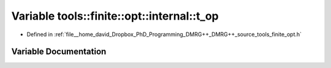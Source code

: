.. _exhale_variable_namespacetools_1_1finite_1_1opt_1_1internal_1a2aad5071bb18a30cbf97a3c316d3c8c3:

Variable tools::finite::opt::internal::t_op
===========================================

- Defined in :ref:`file__home_david_Dropbox_PhD_Programming_DMRG++_DMRG++_source_tools_finite_opt.h`


Variable Documentation
----------------------


.. doxygenvariable:: tools::finite::opt::internal::t_op
